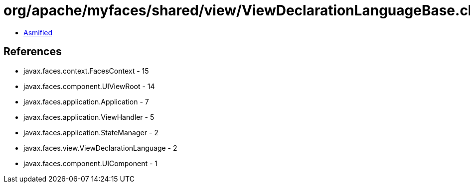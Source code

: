 = org/apache/myfaces/shared/view/ViewDeclarationLanguageBase.class

 - link:ViewDeclarationLanguageBase-asmified.java[Asmified]

== References

 - javax.faces.context.FacesContext - 15
 - javax.faces.component.UIViewRoot - 14
 - javax.faces.application.Application - 7
 - javax.faces.application.ViewHandler - 5
 - javax.faces.application.StateManager - 2
 - javax.faces.view.ViewDeclarationLanguage - 2
 - javax.faces.component.UIComponent - 1
